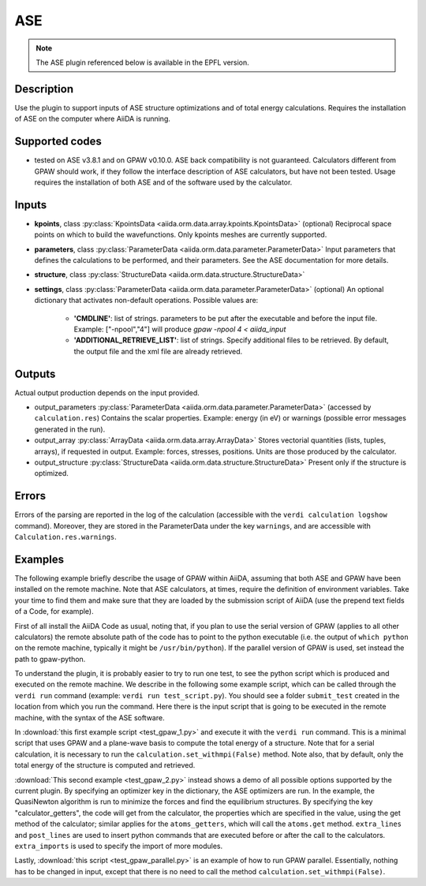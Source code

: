 ASE
+++

.. note:: The ASE plugin referenced below is available in the EPFL version.

Description
-----------
Use the plugin to support inputs of ASE structure optimizations and of total
energy calculations.
Requires the installation of ASE on the computer where AiiDA is running.

Supported codes
---------------
* tested on ASE v3.8.1 and on GPAW v0.10.0. 
  ASE back compatibility is not guaranteed.
  Calculators different from GPAW should work, if they follow the interface
  description of ASE calculators, but have not been tested.
  Usage requires the installation of both ASE and of the software used by the
  calculator.
  
Inputs
------

* **kpoints**, class :py:class:`KpointsData <aiida.orm.data.array.kpoints.KpointsData>` (optional)
  Reciprocal space points on which to build the wavefunctions. Only kpoints 
  meshes are currently supported.

* **parameters**, class :py:class:`ParameterData <aiida.orm.data.parameter.ParameterData>`
  Input parameters that defines the calculations to be performed, and their
  parameters. 
  See the ASE documentation for more details.
     
* **structure**, class :py:class:`StructureData <aiida.orm.data.structure.StructureData>`

* **settings**, class :py:class:`ParameterData <aiida.orm.data.parameter.ParameterData>` (optional)
  An optional dictionary that activates non-default operations. Possible values are:
    
    *  **'CMDLINE'**: list of strings. parameters to be put after the executable and before the input file. 
       Example: ["-npool","4"] will produce `gpaw -npool 4 < aiida_input`
    *  **'ADDITIONAL_RETRIEVE_LIST'**: list of strings. Specify additional files to be retrieved.
       By default, the output file and the xml file are already retrieved. 

Outputs
-------
Actual output production depends on the input provided.

* output_parameters :py:class:`ParameterData <aiida.orm.data.parameter.ParameterData>` 
  (accessed by ``calculation.res``)
  Contains the scalar properties. Example: energy (in eV) or
  warnings (possible error messages generated in the run).
* output_array :py:class:`ArrayData <aiida.orm.data.array.ArrayData>`
  Stores vectorial quantities (lists, tuples, arrays), if requested in output.
  Example: forces, stresses, positions.
  Units are those produced by the calculator.
* output_structure :py:class:`StructureData <aiida.orm.data.structure.StructureData>`
  Present only if the structure is optimized.

Errors
------
Errors of the parsing are reported in the log of the calculation (accessible 
with the ``verdi calculation logshow`` command). 
Moreover, they are stored in the ParameterData under the key ``warnings``, and are
accessible with ``Calculation.res.warnings``.

Examples
--------
The following example briefly describe the usage of GPAW within AiiDA, assuming 
that both ASE and GPAW have been installed on the remote machine.
Note that ASE calculators, at times, require the definition of environment 
variables. Take your time to find them and make sure that they are loaded by the
submission script of AiiDA (use the prepend text fields of a Code, for example).
 
First of all install the AiiDA Code as usual, noting that, if you plan to use 
the serial version of GPAW (applies to all other calculators) the remote absolute
path of the code has to point to the python executable (i.e. the output of 
``which python`` on the remote machine, typically it might be ``/usr/bin/python``).
If the parallel version of GPAW is used, set instead the path to gpaw-python.

To understand the plugin, it is probably easier to try to run one test, to see
the python script which is produced and executed on the remote machine.
We describe in the following some example script, which can be called through 
the ``verdi run`` command (example: ``verdi run test_script.py``). You should 
see a folder ``submit_test`` created in the location from which you run
the command. Here there is the input script that is going to be executed in 
the remote machine, with the syntax of the ASE software.

In :download:`this first example script <test_gpaw_1.py>` and execute it with 
the ``verdi run`` command.
This is a minimal script that uses GPAW and a plane-wave basis to compute the 
total energy of a structure.
Note that for a serial calculation, it is necessary to run the 
``calculation.set_withmpi(False)`` method.
Note also, that by default, only the total energy of the structure is computed 
and retrieved.

:download:`This second example <test_gpaw_2.py>` instead shows a demo of all
possible options supported by the current plugin.
By specifying an optimizer key in the dictionary, the ASE optimizers are run.
In the example, the QuasiNewton algorithm is run to minimize the forces and find
the equilibrium structures.
By specifying the key "calculator_getters", the code will get from the 
calculator, the properties which are specified in the value, using the get 
method of the calculator; similar applies for the ``atoms_getters``, which will 
call the ``atoms.get`` method. 
``extra_lines`` and ``post_lines`` are used to insert python commands that are 
executed before or after the call to the calculators.
``extra_imports`` is used to specify the import of more modules.

Lastly, :download:`this script <test_gpaw_parallel.py>` is an example of how to 
run GPAW parallel. Essentially, nothing has to be changed in input, except that 
there is no need to call the method ``calculation.set_withmpi(False)``.



